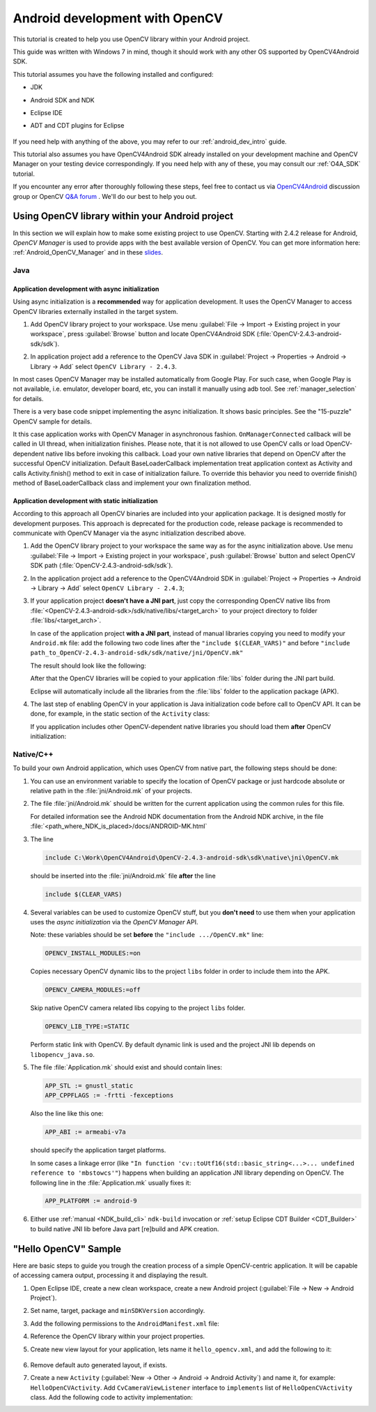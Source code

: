 
.. _dev_with_OCV_on_Android:


Android development with OpenCV
*******************************

This tutorial is created to help you use OpenCV library within your Android project.

This guide was written with Windows 7 in mind, though it should work with any other OS supported by OpenCV4Android SDK.

This tutorial assumes you have the following installed and configured:

* JDK

* Android SDK and NDK

* Eclipse IDE

* ADT and CDT plugins for Eclipse

     ..

If you need help with anything of the above, you may refer to our :ref:`android_dev_intro` guide.

This tutorial also assumes you have OpenCV4Android SDK already installed on your development machine and OpenCV Manager on your testing device correspondingly. If you need help with any of these, you may consult our :ref:`O4A_SDK` tutorial.

If you encounter any error after thoroughly following these steps, feel free to contact us via `OpenCV4Android <https://groups.google.com/group/android-opencv/>`_ discussion group or OpenCV `Q&A forum <http://answers.opencv.org>`_ . We'll do our best to help you out.

Using OpenCV library within your Android project
================================================

In this section we will explain how to make some existing project to use OpenCV.
Starting with 2.4.2 release for Android, *OpenCV Manager* is used to provide apps with the best available version of OpenCV.
You can get more information here: :ref:`Android_OpenCV_Manager` and in these `slides <https://docs.google.com/a/itseez.com/presentation/d/1EO_1kijgBg_BsjNp2ymk-aarg-0K279_1VZRcPplSuk/present#slide=id.p>`_.

Java
----
Application development with async initialization
~~~~~~~~~~~~~~~~~~~~~~~~~~~~~~~~~~~~~~~~~~~~~~~~~

Using async initialization is a **recommended** way for application development. It uses the OpenCV Manager to access OpenCV libraries externally installed in the target system.

#. Add OpenCV library project to your workspace. Use menu :guilabel:`File -> Import -> Existing project in your workspace`,
   press :guilabel:`Browse`  button and locate OpenCV4Android SDK (:file:`OpenCV-2.4.3-android-sdk/sdk`).

   .. image:: images/eclipse_opencv_dependency0.png
        :alt: Add dependency from OpenCV library
        :align: center

#. In application project add a reference to the OpenCV Java SDK in :guilabel:`Project -> Properties -> Android -> Library -> Add` select ``OpenCV Library - 2.4.3``.

   .. image:: images/eclipse_opencv_dependency1.png
        :alt: Add dependency from OpenCV library
        :align: center

In most cases OpenCV Manager may be installed automatically from Google Play. For such case, when Google Play is not available, i.e. emulator, developer board, etc, you can
install it manually using adb tool. See :ref:`manager_selection` for details.

There is a very base code snippet implementing the async initialization. It shows basic principles. See the "15-puzzle" OpenCV sample for details.

.. code-block:: java
    :linenos:

    public class MyActivity extends Activity implements HelperCallbackInterface
    {
    private BaseLoaderCallback mOpenCVCallBack = new BaseLoaderCallback(this) {
       @Override
       public void onManagerConnected(int status) {
         switch (status) {
           case LoaderCallbackInterface.SUCCESS:
           {
              Log.i(TAG, "OpenCV loaded successfully");
              // Create and set View
              mView = new puzzle15View(mAppContext);
              setContentView(mView);
           } break;
           default:
           {
              super.onManagerConnected(status);
           } break;
         }
       }
    };

    /** Call on every application resume **/
    @Override
    protected void onResume()
    {
        Log.i(TAG, "called onResume");
        super.onResume();

        Log.i(TAG, "Trying to load OpenCV library");
        if (!OpenCVLoader.initAsync(OpenCVLoader.OPENCV_VERSION_2_4_2, this, mOpenCVCallBack))
        {
            Log.e(TAG, "Cannot connect to OpenCV Manager");
        }
    }

It this case application works with OpenCV Manager in asynchronous fashion. ``OnManagerConnected`` callback will be called in UI thread, when initialization finishes.
Please note, that it is not allowed to use OpenCV calls or load OpenCV-dependent native libs before invoking this callback.
Load your own native libraries that depend on OpenCV after the successful OpenCV initialization.
Default BaseLoaderCallback implementation treat application context as Activity and calls Activity.finish() method to exit in case of initialization failure.
To override this behavior you need to override finish() method of BaseLoaderCallback class and implement your own finalization method.

Application development with static initialization
~~~~~~~~~~~~~~~~~~~~~~~~~~~~~~~~~~~~~~~~~~~~~~~~~~

According to this approach all OpenCV binaries are included into your application package. It is designed mostly for development purposes.
This approach is deprecated for the production code, release package is recommended to communicate with OpenCV Manager via the async initialization described above.

#. Add the OpenCV library project to your workspace the same way as for the async initialization above.
   Use menu :guilabel:`File -> Import -> Existing project in your workspace`, push :guilabel:`Browse` button and select OpenCV SDK path (:file:`OpenCV-2.4.3-android-sdk/sdk`).

   .. image:: images/eclipse_opencv_dependency0.png
        :alt: Add dependency from OpenCV library
        :align: center

#. In the application project add a reference to the OpenCV4Android SDK in :guilabel:`Project -> Properties -> Android -> Library -> Add` select ``OpenCV Library - 2.4.3``;

   .. image:: images/eclipse_opencv_dependency1.png
       :alt: Add dependency from OpenCV library
       :align: center

#. If your application project **doesn't have a JNI part**, just copy the corresponding OpenCV native libs from :file:`<OpenCV-2.4.3-android-sdk>/sdk/native/libs/<target_arch>` to your project directory to folder :file:`libs/<target_arch>`.

   In case of the application project **with a JNI part**, instead of manual libraries copying you need to modify your ``Android.mk`` file:
   add the following two code lines after the ``"include $(CLEAR_VARS)"`` and before ``"include path_to_OpenCV-2.4.3-android-sdk/sdk/native/jni/OpenCV.mk"``

   .. code-block:: make
      :linenos:

      OPENCV_CAMERA_MODULES:=on
      OPENCV_INSTALL_MODULES:=on

   The result should look like the following:

   .. code-block:: make
      :linenos:

      include $(CLEAR_VARS)

      # OpenCV
      OPENCV_CAMERA_MODULES:=on
      OPENCV_INSTALL_MODULES:=on
      include ../../sdk/native/jni/OpenCV.mk

   After that the OpenCV libraries will be copied to your application :file:`libs` folder during the JNI part build.

   Eclipse will automatically include all the libraries from the :file:`libs` folder to the application package (APK).

#. The last step of enabling OpenCV in your application is Java initialization code before call to OpenCV API.
   It can be done, for example, in the static section of the ``Activity`` class:

   .. code-block:: java
      :linenos:

      static {
          if (!OpenCVLoader.initDebug()) {
              // Handle initialization error
          }
      }

   If you application includes other OpenCV-dependent native libraries you should load them **after** OpenCV initialization:

   .. code-block:: java
      :linenos:

      static {
          if (!OpenCVLoader.initDebug()) {
              // Handle initialization error
          } else {
              System.loadLibrary("my_jni_lib1");
              System.loadLibrary("my_jni_lib2");
          }
      }

Native/C++
----------

To build your own Android application, which uses OpenCV from native part, the following steps should be done:

#. You can use an environment variable to specify the location of OpenCV package or just hardcode absolute or relative path in the :file:`jni/Android.mk` of your projects.

#.  The file :file:`jni/Android.mk` should be written for the current application using the common rules for this file.

    For detailed information see the Android NDK documentation from the Android NDK archive, in the file
    :file:`<path_where_NDK_is_placed>/docs/ANDROID-MK.html`

#. The line

   .. code-block:: make

      include C:\Work\OpenCV4Android\OpenCV-2.4.3-android-sdk\sdk\native\jni\OpenCV.mk

   should be inserted into the :file:`jni/Android.mk` file **after** the line

   .. code-block:: make

      include $(CLEAR_VARS)

#. Several variables can be used to customize OpenCV stuff, but you **don't need** to use them when your application uses the `async initialization` via the `OpenCV Manager` API.

   Note: these variables should be set **before**  the ``"include .../OpenCV.mk"`` line:

   .. code-block:: make

      OPENCV_INSTALL_MODULES:=on

   Copies necessary OpenCV dynamic libs to the project ``libs`` folder in order to include them into the APK.

   .. code-block:: make

      OPENCV_CAMERA_MODULES:=off

   Skip native OpenCV camera related libs copying to the project ``libs`` folder.

   .. code-block:: make

      OPENCV_LIB_TYPE:=STATIC

   Perform static link with OpenCV. By default dynamic link is used and the project JNI lib depends on ``libopencv_java.so``.

#. The file :file:`Application.mk` should exist and should contain lines:

   .. code-block:: make

      APP_STL := gnustl_static
      APP_CPPFLAGS := -frtti -fexceptions

   Also the line like this one:

   .. code-block:: make

      APP_ABI := armeabi-v7a

   should specify the application target platforms.

   In some cases a linkage error (like ``"In function 'cv::toUtf16(std::basic_string<...>... undefined reference to 'mbstowcs'"``) happens
   when building an application JNI library depending on OpenCV.
   The following line in the :file:`Application.mk` usually fixes it:

   .. code-block:: make

      APP_PLATFORM := android-9


#. Either use :ref:`manual <NDK_build_cli>` ``ndk-build`` invocation or :ref:`setup Eclipse CDT Builder <CDT_Builder>` to build native JNI lib before Java part [re]build and APK creation.


"Hello OpenCV" Sample
=====================

Here are basic steps to guide you trough the creation process of a simple OpenCV-centric application.
It will be capable of accessing camera output, processing it and displaying the result.

#. Open Eclipse IDE, create a new clean workspace, create a new Android project (:guilabel:`File -> New -> Android Project`).

#. Set name, target, package and ``minSDKVersion`` accordingly.

#. Add the following permissions to the ``AndroidManifest.xml`` file:

   .. code-block:: xml
      :linenos:

        <uses-permission android:name="android.permission.CAMERA"/>

        <uses-feature android:name="android.hardware.camera" android:required="false"/>
        <uses-feature android:name="android.hardware.camera.autofocus" android:required="false"/>
        <uses-feature android:name="android.hardware.camera.front" android:required="false"/>
        <uses-feature android:name="android.hardware.camera.front.autofocus" android:required="false"/>

#. Reference the OpenCV library within your project properties.

   .. image:: images/dev_OCV_reference.png
        :alt: Reference OpenCV library.
        :align: center

#. Create new view layout for your application, lets name it ``hello_opencv.xml``, and add the following to it:

    .. code-block:: xml
       :linenos:

       <LinearLayout xmlns:android="http://schemas.android.com/apk/res/android"
           xmlns:tools="http://schemas.android.com/tools"
           android:layout_width="match_parent"
           android:layout_height="match_parent" >

           <org.opencv.android.JavaCameraView
               android:layout_width="fill_parent"
               android:layout_height="fill_parent"
               android:visibility="gone"
               android:id="@+id/java_surface_view" />

       </LinearLayout>

#. Remove default auto generated layout, if exists.

#. Create a new ``Activity`` (:guilabel:`New -> Other -> Android -> Android Activity`) and name it, for example: ``HelloOpenCVActivity``.
   Add ``CvCameraViewListener`` interface to ``implements`` list of ``HelloOpenCVActivity`` class. Add the following code to activity implementation:

   .. code-block:: java
      :linenos:

        public class Sample1Java extends Activity implements CvCameraViewListener {

            private CameraBridgeViewBase mOpenCvCameraView;

            private BaseLoaderCallback mLoaderCallback = new BaseLoaderCallback(this) {
                @Override
                public void onManagerConnected(int status) {
                    switch (status) {
                        case LoaderCallbackInterface.SUCCESS: {
                            Log.i(TAG, "OpenCV loaded successfully");
                            mOpenCvCameraView.enableView();
                        } break;
                        default:
                            super.onManagerConnected(status);
                   }
                }
            };

            /** Called when the activity is first created. */
            @Override
            public void onCreate(Bundle savedInstanceState) {
                Log.i(TAG, "called onCreate");
                super.onCreate(savedInstanceState);
                requestWindowFeature(Window.FEATURE_NO_TITLE);
                getWindow().addFlags(WindowManager.LayoutParams.FLAG_KEEP_SCREEN_ON);
                setContentView(R.layout.hello_opencv);
                mOpenCvCameraView = (CameraBridgeViewBase) findViewById(R.id.java_surface_view);
                mOpenCvCameraView.setVisibility(SurfaceView.VISIBLE);
                mOpenCvCameraView.setCvCameraViewListener(this);
            }

            @Override
            public void onPause()
            {
                if (mOpenCvCameraView != null)
                     mOpenCvCameraView.disableView();
                super.onPause();
            }

            @Override
            public void onResume()
            {
                super.onResume();
                OpenCVLoader.initAsync(OpenCVLoader.OPENCV_VERSION_2_4_3, this, mLoaderCallback);
            }

            public void onDestroy() {
                 super.onDestroy();
                 if (mOpenCvCameraView != null)
                     mOpenCvCameraView.disableView();
            }

            public void onCameraViewStarted(int width, int height) {
            }

            public void onCameraViewStopped() {
            }

            public Mat onCameraFrame(Mat inputFrame) {
                return inputFrame;
            }
        }
